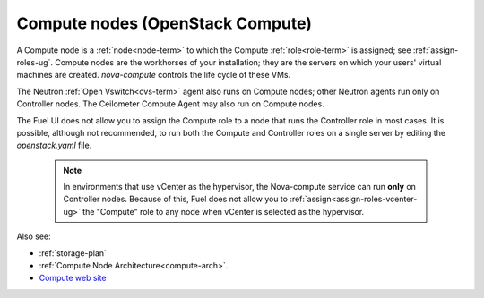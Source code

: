 
.. _compute-nodes-term:

Compute nodes (OpenStack Compute)
---------------------------------

A Compute node is a :ref:`node<node-term>`
to which the Compute :ref:`role<role-term>` is assigned;
see :ref:`assign-roles-ug`.
Compute nodes are the workhorses of your installation;
they are the servers on which your users' virtual machines are created.
`nova-compute` controls the life cycle of these VMs.

The Neutron :ref:`Open Vswitch<ovs-term>` agent
also runs on Compute nodes;
other Neutron agents run only on Controller nodes.
The Ceilometer Compute Agent may also run on Compute nodes.

The Fuel UI does not allow you to assign the Compute role
to a node that runs the Controller role
in most cases.
It is possible, although not recommended,
to run both the Compute and Controller roles
on a single server by editing the *openstack.yaml* file.

    .. note:: In environments that use vCenter as the hypervisor,
       the  Nova-compute service can run **only** on Controller nodes.
       Because of this, Fuel does not allow you
       to :ref:`assign<assign-roles-vcenter-ug>`
       the "Compute" role to any node
       when vCenter is selected as the hypervisor.

Also see:

- :ref:`storage-plan`

- :ref:`Compute Node Architecture<compute-arch>`.

- `Compute web site <http://www.openstack.org/software/openstack-compute/>`_

